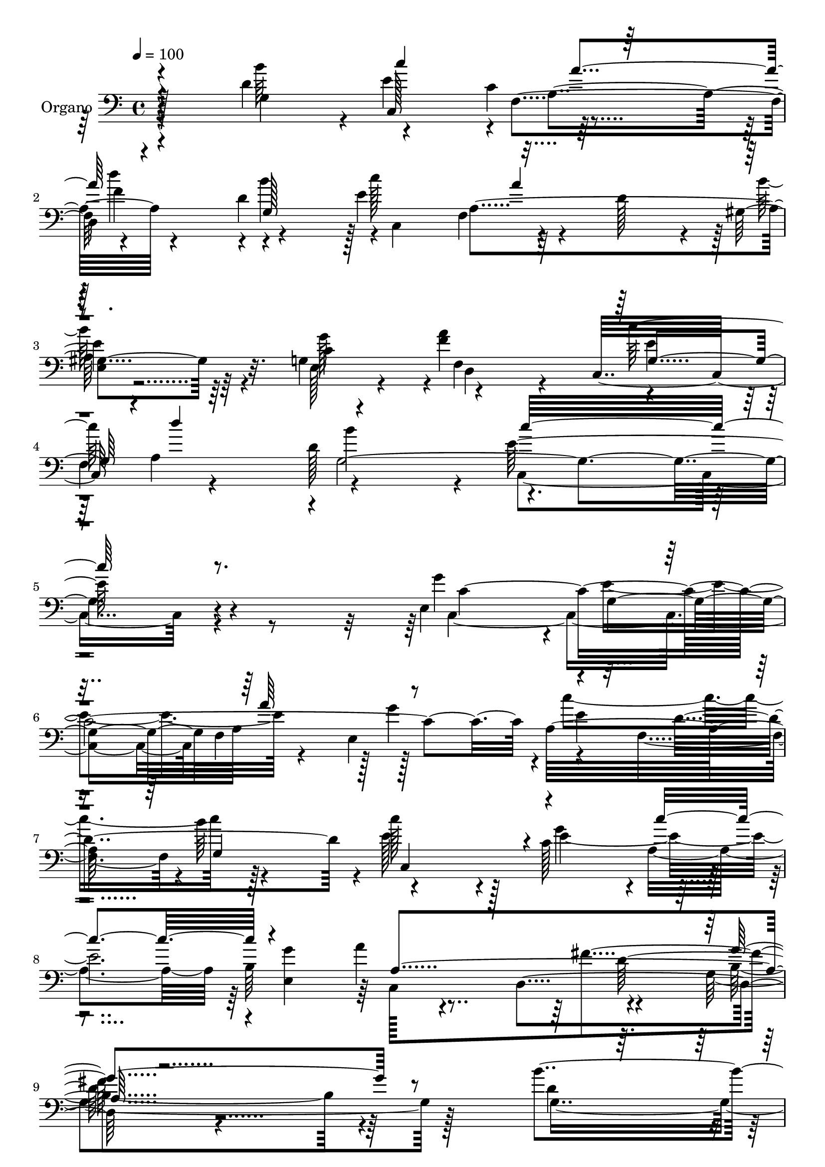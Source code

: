 % Lily was here -- automatically converted by c:/Program Files (x86)/LilyPond/usr/bin/midi2ly.py from mid/072.mid
\version "2.14.0"

\layout {
  \context {
    \Voice
    \remove "Note_heads_engraver"
    \consists "Completion_heads_engraver"
    \remove "Rest_engraver"
    \consists "Completion_rest_engraver"
  }
}

trackAchannelA = {
  
  \tempo 4 = 100 
  
  \time 4/4 
  
  % [MARKER] DH059     
  
}

trackA = <<
  \context Voice = voiceA \trackAchannelA
>>


trackBchannelA = {
  
  \set Staff.instrumentName = "Piano"
  
}

trackB = <<
  \context Voice = voiceA \trackBchannelA
>>


trackCchannelA = {
  
  \set Staff.instrumentName = "Organo"
  
}

trackCchannelB = \relative c {
  r4*475/480 d' r4*20/480 e4*500/480 r64*15 
  | % 2
  d,4*535/480 r4*430/480 e'4*520/480 r4*175/480 d128*15 r4*25/480 gis,4*340/480 
  r64*5 g4*490/480 d4*325/480 r4*125/480 c32*9 r4*500/480 d'128*37 
  r4*25/480 e64*51 r4*535/480 e,4 r4*20/480 g4*485/480 a64*17 r128*31 a32*17 
  r4*460/480 c'128*25 r4*130/480 c,128*33 r4*460/480 b64*17 r4*455/480 d,4*560/480 
  r4*1450/480 b''4*515/480 r64*15 c, r4*35/480 d,4*545/480 r4*445/480 c4*475/480 
  a''4*505/480 r4*460/480 g,4*520/480 r4*455/480 c,32*9 r4*505/480 d'128*35 
  r64 e4*1285/480 r32*7 g64*17 g,4*505/480 r4*5/480 a'4*485/480 
  r128*31 a,128*69 r4*460/480 c'64*15 r32 g4*505/480 r4*455/480 e,4 
  r4*10/480 a'4*560/480 r4*500/480 g128*75 r4*325/480 d4*460/480 
  r64. e128*33 r4*475/480 d,4*530/480 r64*15 e'4*520/480 r128*13 d4*265/480 
  r4*10/480 gis,128*25 r16 e64*17 a'128*33 r4*5/480 g,4 f4*560/480 
  r4*5/480 g'32*11 r4*1825/480 e,4*475/480 r64 e'4*515/480 r64*15 e,4*485/480 
  c''128*67 r128*31 c4*415/480 r32. c,4 r4*470/480 b4*505/480 r4*470/480 fis'32*9 
  b,4*1265/480 r4*350/480 d64*15 r64. e4*475/480 a,4*1060/480 r4*460/480 c'128*37 
  r64*5 d,128*17 r4*20/480 gis,64*11 r4*175/480 g128*35 r4*460/480 c,4*545/480 
  r4*520/480 d'32*9 r64 e64*51 r4*560/480 e,4 r4*40/480 e'128*35 
  r4*475/480 e,64*17 r4*475/480 f4*535/480 g64*33 r4*55/480 c4*460/480 
  r4*10/480 a,4*535/480 r128*31 a''64*19 r4*490/480 g,4*1370/480 
  r4*265/480 g128*59 r4*100/480 a'64*17 d4 r128 d,4 r64 c'4*545/480 
  r4*190/480 d,64*9 r4*20/480 e,4*355/480 r4*175/480 e4*475/480 
  r4*25/480 d32*9 c128*39 r4*605/480 b''16*7 r4*55/480 c,4*2480/480 
}

trackCchannelBvoiceB = \relative c {
  \voiceFour
  r4 b''64*17 r4*455/480 c,4*475/480 
  | % 2
  r4*10/480 d'4*490/480 r4*5/480 b4*470/480 r4*5/480 c,,4*485/480 
  r64*15 b''64*13 r4*100/480 e,,128*27 r4*70/480 <f' a >4*485/480 
  r4*475/480 
  | % 4
  f,4*560/480 r4*575/480 c4*1505/480 r4*550/480 g''4*490/480 
  r4*5/480 e4*530/480 r4*440/480 e,4*490/480 r4*5/480 c''4*1010/480 
  r128*31 e,128*27 r128*7 g4*460/480 r4*5/480 a,4*485/480 r4*10/480 <g' e, >4*475/480 
  a4*545/480 r4*470/480 g,4*1165/480 r128*21 d'4*445/480 r4*40/480 c,4*460/480 
  r4*25/480 f4*475/480 r4*5/480 d''64*17 r4 e,128*33 r128*13 d4*250/480 
  r4*10/480 gis,4*355/480 r64*5 e64*15 r4*10/480 d128*31 r4*35/480 c''32*9 
  r4*500/480 b4*595/480 r128*111 c,,32*17 r128*31 e4*490/480 c''32*17 
  r4*470/480 c,,4*595/480 r64*13 a128*31 r4*25/480 g''64*17 r4*20/480 c,,128*33 
  r4*520/480 g'64*39 r128*19 b'128*33 r4*5/480 c4*530/480 r4*445/480 f,64*17 
  r4*470/480 c,4*520/480 r128*31 e4*410/480 r32. g128*35 r4*460/480 c,4*535/480 
  r64*17 b''4*665/480 r128*123 g4*485/480 r4*20/480 g,128*33 r4*475/480 g'4*485/480 
  r128*33 f,4*470/480 r4*5/480 b'128*33 e,4*425/480 r4*85/480 g64*15 
  r4*10/480 a,4*470/480 r128 e4*470/480 r4*10/480 a'4*535/480 r4*470/480 g,4*1390/480 
  r4*250/480 b'4*500/480 r4*5/480 c4*515/480 r4*460/480 d4 r4*20/480 d,4 
  r4*35/480 c,4*515/480 r4*460/480 b''64*13 r16 e,,4*440/480 r4*40/480 d4*490/480 
  r4*25/480 c''128*35 r4*530/480 b4*580/480 c,,4*1490/480 r4*590/480 g''4*500/480 
  r4*20/480 g,128*33 r4*10/480 a'4*490/480 r4*10/480 g4*505/480 
  r4*485/480 d4*1015/480 r128 e4*490/480 r64. g4*485/480 r4*470/480 b,128*27 
  r4*115/480 a128*37 r64*17 g,4*1270/480 r8. d''4 r4*20/480 e,128*33 
  c'4*445/480 r4*40/480 d,128*35 r4*490/480 e'4*575/480 r4*460/480 gis,4*340/480 
  r16. g4*545/480 r4*505/480 g4*520/480 r128 a4*625/480 r64 d4*725/480 
  r4*40/480 e64*87 
}

trackCchannelBvoiceC = \relative c {
  \voiceTwo
  r4 g'4*995/480 r4*455/480 f'4*500/480 r4*460/480 c'128*33 r4*455/480 
  | % 3
  e,,4*335/480 r64*5 c'4*470/480 r4*10/480 f,4*475/480 e' r128 a,4*530/480 
  r4*5/480 b'4*625/480 r128*135 c,,2 f4*505/480 r128 g'4*485/480 
  r4 f,4*490/480 r4*5/480 b'64*17 r4*490/480 e,4*1985/480 r4*470/480 b4*1085/480 
  r4*400/480 g4*995/480 r4*445/480 f'4*520/480 r4*475/480 c'4*535/480 
  r4*410/480 b128*27 r4*100/480 c,128*31 a'4*490/480 r4*10/480 g,4 
  a4*545/480 r4*10/480 g128*123 r32*7 c4*1970/480 r4*5/480 e128*33 
  r4*490/480 b'32*9 r4*475/480 c,4 c'128*33 r4*485/480 a,4*1060/480 
  r2. g4*1025/480 r4*455/480 d''4*500/480 r4*475/480 c128*35 r4*460/480 b4*475/480 
  r4*35/480 c,4*500/480 d,4*440/480 r4*55/480 c''4*520/480 r4*515/480 f,4 
  r16 c,128*91 r4*535/480 c4*1000/480 r4*955/480 e'128*33 r4*5/480 d128*63 
  r4*40/480 c,4*1000/480 r4*455/480 g''4 c,,4*485/480 r4*520/480 g''4*1300/480 
  r64*11 g,4*995/480 r4 f'4*515/480 r4*505/480 e64*17 r128*31 e,128*21 
  r128*13 c'4*470/480 r4*10/480 a'64*17 r4*5/480 g,4 r4*5/480 f4*580/480 
  r4*560/480 c''32*25 r128*39 c,,64*33 r128 f4*515/480 r4 e'64*17 
  r4*515/480 b'4*535/480 r4*995/480 a,4*475/480 r4*5/480 e4*530/480 
  r4*490/480 d4*575/480 r32*27 b''4*565/480 r4*430/480 f,4*515/480 
  r4*475/480 b'128*33 r4*20/480 c,,4*535/480 r128*33 e'4*445/480 
  r4*80/480 c4 r4*25/480 a'4*550/480 r4*10/480 e4*515/480 f,4*650/480 
  r4*5/480 g4*7 
}

trackCchannelBvoiceD = \relative c {
  r4*980/480 c128*31 r4*5/480 f4*485/480 r4 d'4*445/480 r128*33 f,4*470/480 
  r128 
  | % 3
  e'4*395/480 r32. g128*33 r4*455/480 c128*35 r4*505/480 g,4*2095/480 
  r4*560/480 c128*129 r4*20/480 e4*490/480 d4*965/480 r4*20/480 c,4*1030/480 
  r4*920/480 c128*33 fis'4*535/480 r4*1945/480 e128*33 r4*950/480 b'4*500/480 
  r4*470/480 f,4*490/480 e4*350/480 r64*5 g'4 r128*33 e4*470/480 
  f,4*575/480 r4*545/480 c''64*41 r4*475/480 e,, r4*35/480 e'4*535/480 
  r128*29 g64*17 r4*460/480 f,4*520/480 r128*33 e'4*550/480 r4*430/480 e64*51 
  r64*17 b4*1075/480 r4*880/480 c,4*460/480 r4*5/480 c'128*31 r4*515/480 b'128*33 
  r4*475/480 a4*685/480 r4*340/480 g4*515/480 r4*485/480 e4*470/480 
  r128 a,4*530/480 r128 g4*1975/480 r128*35 c4*1925/480 r64 a4*545/480 
  r4*445/480 g4*980/480 r4*10/480 e'1 d,4*530/480 r64*71 c64*15 
  r128 c'4*455/480 r4*55/480 d,4*560/480 r4*935/480 a''128*33 e32*7 
  r32. g4*485/480 r4*520/480 e4*460/480 r4*20/480 f64*19 r128*177 c4*2000/480 
  a128*37 r64*33 c'64*15 r4*560/480 c4*470/480 r4*10/480 g128*35 
  r4*500/480 d128*123 r64*19 f,64*9 r128 e'4*485/480 r4 f4*535/480 
  r128*67 f,4*500/480 r128 b'4*415/480 r4*110/480 g64*17 r4*550/480 c4*565/480 
  r4*940/480 g,,128*31 
}

trackCchannelBvoiceE = \relative c {
  \voiceThree
  r4*980/480 c''4*515/480 r64*31 g,128*63 r4*1910/480 g4*485/480 
  r4*10/480 d''4*550/480 r4*575/480 c32*25 r4*1540/480 a64*17 r4*1450/480 g,4*955/480 
  r4*515/480 c'4 r4*500/480 a,4*1015/480 r4*1955/480 c'4*520/480 
  r4*925/480 d,4 r128*33 a64*17 r4*935/480 f'4*500/480 r4*505/480 d'4*565/480 
  r4*530/480 c,,128*85 r4*1415/480 f4*500/480 r4*970/480 d'4*1000/480 
  r4*1480/480 b128*31 r128*35 fis'4*575/480 r128*161 a,4*535/480 
  r4*440/480 d4*475/480 r4*505/480 f,128*35 r4*980/480 f4*500/480 
  r4*500/480 a'4*535/480 r4*605/480 e4*1385/480 r128*99 f,4*485/480 
  r32*49 c''4*520/480 r4*455/480 a,4*995/480 r4*2615/480 f4*530/480 
  r4*470/480 b'128*33 r64*17 f,128*33 r4*985/480 f'4*520/480 r4*490/480 a,4*530/480 
  r4*25/480 g4*2075/480 r4*1595/480 a4*535/480 r4*460/480 c'4*1045/480 
  r4*500/480 c,,4*505/480 r4*505/480 e'128*101 r4*5/480 fis4*550/480 
  r4*2140/480 c'4*455/480 r4*20/480 a,4*535/480 r4*460/480 g4*1025/480 
  r4*5/480 a128*35 r32*17 f'4*565/480 r4*520/480 f32*11 r64*25 c'128*173 
}

trackCchannelBvoiceF = \relative c {
  r128*97 a'4*500/480 r4*1405/480 a4*485/480 r128*733 d128*107 
  r64*45 a32*17 r4*1415/480 e'4*400/480 r4*560/480 f,4*500/480 
  r4*4300/480 a64*17 r128*97 g4*935/480 r128*135 d128*39 r4*2410/480 a''128*33 
  r4 g,64*33 r128*33 e'4*500/480 r4*505/480 f4*485/480 r64*17 d'4*530/480 
  r4*610/480 c4*1330/480 r128*103 a128*33 r4*4375/480 d,4*1810/480 
  r4*1325/480 a'128*33 r64*17 g,4*995/480 r4*5/480 a4*505/480 r4*970/480 f4*530/480 
  r4*490/480 d''128*35 r4*8240/480 c,,128*33 r64*19 b'4*1270/480 
  r4*3380/480 a'4*520/480 r32*17 f,64*19 r4*515/480 d''4*685/480 
  r4*730/480 c,,4*2605/480 
}

trackCchannelBvoiceG = \relative c {
  \voiceOne
  r4*1465/480 a''4*485/480 r4*1415/480 a4*475/480 
  | % 3
  r4*11510/480 g4*1135/480 r4*1315/480 a4*490/480 r4 g,4*970/480 
  r4*11180/480 d'4*1645/480 r4*1345/480 f,4*505/480 r4*1450/480 a4*520/480 
  r4*6005/480 a4*500/480 r4*20765/480 c64*17 r128*37 g'4*1315/480 
}

trackC = <<

  \clef bass
  
  \context Voice = voiceA \trackCchannelA
  \context Voice = voiceB \trackCchannelB
  \context Voice = voiceC \trackCchannelBvoiceB
  \context Voice = voiceD \trackCchannelBvoiceC
  \context Voice = voiceE \trackCchannelBvoiceD
  \context Voice = voiceF \trackCchannelBvoiceE
  \context Voice = voiceG \trackCchannelBvoiceF
  \context Voice = voiceH \trackCchannelBvoiceG
>>


trackDchannelA = {
  
  \set Staff.instrumentName = "Track 3"
  
}

trackD = <<
  \context Voice = voiceA \trackDchannelA
>>


trackEchannelA = {
  
  \set Staff.instrumentName = "Himno Digital #72"
  
}

trackE = <<
  \context Voice = voiceA \trackEchannelA
>>


trackFchannelA = {
  
  \set Staff.instrumentName = "Eterno Dios, mi Creador"
  
}

trackF = <<
  \context Voice = voiceA \trackFchannelA
>>


\score {
  <<
    \context Staff=trackC \trackA
    \context Staff=trackC \trackC
  >>
  \layout {}
  \midi {}
}
